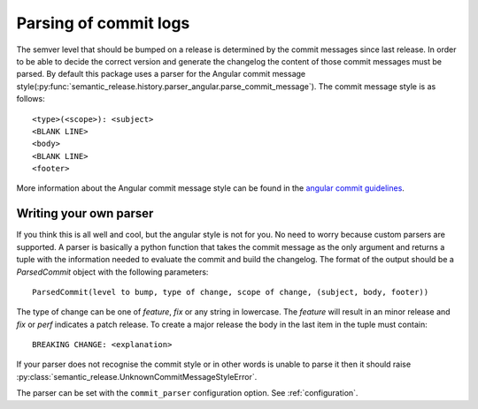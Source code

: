 .. _commit-log-parsing:

Parsing of commit logs
----------------------

The semver level that should be bumped on a release is determined by the
commit messages since last release. In order to be able to decide the correct
version and generate the changelog the content of those commit messages must
be parsed. By default this package uses a parser for the Angular commit message
style(:py:func:`semantic_release.history.parser_angular.parse_commit_message`).
The commit message style is as follows::

    <type>(<scope>): <subject>
    <BLANK LINE>
    <body>
    <BLANK LINE>
    <footer>

More information about the Angular commit message style can be found in the
`angular commit guidelines`_.

Writing your own parser
~~~~~~~~~~~~~~~~~~~~~~~
If you think this is all well and cool, but the angular style is not for you.
No need to worry because custom parsers are supported. A parser is basically
a python function that takes the commit message as the only argument and
returns a tuple with the information needed to evaluate the commit and build
the changelog. The format of the output should be a `ParsedCommit` object with
the following parameters::

    ParsedCommit(level to bump, type of change, scope of change, (subject, body, footer))

The type of change can be one of `feature`, `fix` or any string in lowercase.
The `feature` will result in an minor release and `fix` or `perf` indicates a patch release.
To create a major release the body in the last item in the tuple must contain::

    BREAKING CHANGE: <explanation>

If your parser does not recognise the commit style or in other words is unable
to parse it then it should raise :py:class:`semantic_release.UnknownCommitMessageStyleError`.

The parser can be set with the ``commit_parser`` configuration option. See :ref:`configuration`.

.. _angular commit guidelines: https://github.com/angular/angular.js/blob/master/DEVELOPERS.md#commits
